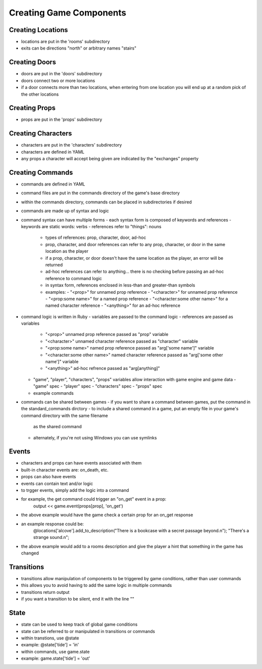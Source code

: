 Creating Game Components
========================

Creating Locations
------------------

- locations are put in the 'rooms' subdirectory
- exits can be directions "north" or arbitrary names "stairs"

Creating Doors
--------------

- doors are put in the 'doors' subdirectory
- doors connect two or more locations
- if a door connects more than two locations, when entering from one location you will end up at a random pick of the other locations

Creating Props
--------------

- props are put in the 'props' subdirectory

Creating Characters
-------------------

- characters are put in the 'characters' subdirectory
- characters are defined in YAML
- any props a character will accept being given are indicated by the "exchanges" property

Creating Commands
-----------------

- commands are defined in YAML
- command files are put in the commands directory of the game's base directory
- within the commands directory, commands can be placed in subdirectories if desired
- commands are made up of syntax and logic
- command syntax can have multiple forms
  - each syntax form is composed of keywords and references
  - keywords are static words: verbs
  - references refer to "things": nouns
    - types of references: prop, character, door, ad-hoc
    - prop, character, and door references can refer to any prop, character, or door in the same location as the player
    - if a prop, character, or door doesn't have the same location as the player, an error will be returned
    - ad-hoc references can refer to anything... there is no checking before passing an ad-hoc reference to command logic
    - in syntax form, references enclosed in less-than and greater-than symbols
    - examples:
      - "<prop>" for unnamed prop reference
      - "<character>" for unnamed prop reference
      - "<prop:some name>" for a named prop reference
      - "<character:some other name>" for a named character reference
      - "<anything>" for an ad-hoc reference
- command logic is written in Ruby
  - variables are passed to the command logic
  - references are passed as variables
    - "<prop>" unnamed prop reference passed as "prop" variable
    - "<character>" unnamed character reference passed as "character" variable
    - "<prop:some name>" named prop reference passed as "arg['some name']" variable
    - "<character:some other name>" named character reference passed as "arg['some other name']" variable
    - "<anything>" ad-hoc refrence passed as "arg[anything]"
  - "game", "player", "characters", "props" variables allow interaction with game engine and game data
    - "game" spec
    - "player" spec
    - "characters" spec
    - "props" spec
  - example commands
- commands can be shared between games
  - if you want to share a command between games, put the command in the standard_commands dirctory
  - to include a shared command in a game, put an empty file in your game's command directory with the same filename
    as the shared command
  - alternately, if you're not using Windows you can use symlinks

Events
------

- characters and props can have events associated with them
- built-in character events are: on_death, etc.
- props can also have events
- events can contain text and/or logic
- to trgger events, simply add the logic into a command
- for example, the get command could trigger an "on_get" event in a prop:
   output << game.event(props[prop], 'on_get')
- the above example would have the game check a certain prop for an on_get response
- an example response could be:
   @locations['alcove'].add_to_description("There is a bookcase with a secret passage beyond.\n"); "There's a strange sound.\n";
- the above example would add to a rooms description and give the player a hint that something in the game has changed

Transitions
-----------

- transitions allow manipulation of components to be triggered by game conditions, rather than user commands
- this allows you to avoid having to add the same logic in multiple commands
- transitions return output
- if you want a transition to be silent, end it with the line ""

State
-----

- state can be used to keep track of global game conditions
- state can be referred to or manipulated in transitions or commands
- within transtions, use @state
- example: @state['tide'] = 'in'
- within commands, use game.state
- example: game.state['tide'] = 'out'
